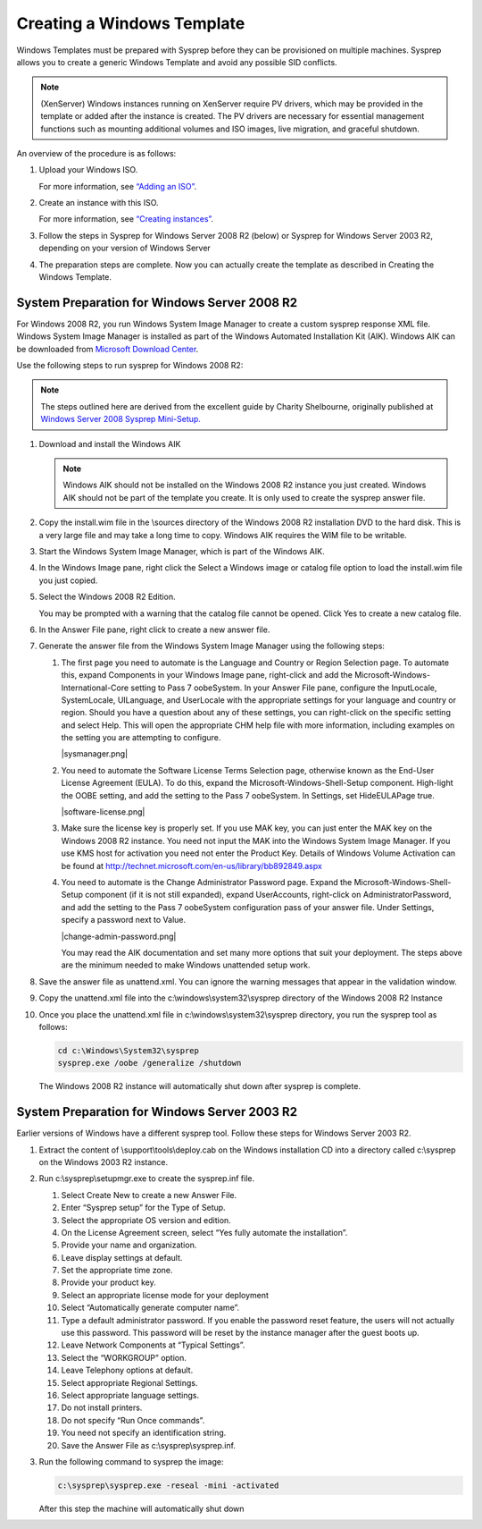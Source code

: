 .. Licensed to the Apache Software Foundation (ASF) under one
   or more contributor license agreements.  See the NOTICE file
   distributed with this work for additional information#
   regarding copyright ownership.  The ASF licenses this file
   to you under the Apache License, Version 2.0 (the
   "License"); you may not use this file except in compliance
   with the License.  You may obtain a copy of the License at
   http://www.apache.org/licenses/LICENSE-2.0
   Unless required by applicable law or agreed to in writing,
   software distributed under the License is distributed on an
   "AS IS" BASIS, WITHOUT WARRANTIES OR CONDITIONS OF ANY
   KIND, either express or implied.  See the License for the
   specific language governing permissions and limitations
   under the License.


Creating a Windows Template
---------------------------

Windows Templates must be prepared with Sysprep before they can be
provisioned on multiple machines. Sysprep allows you to create a generic
Windows Template and avoid any possible SID conflicts.

.. note:: 
   (XenServer) Windows instances running on XenServer require PV drivers, which
   may be provided in the template or added after the instance is created. The
   PV drivers are necessary for essential management functions such as 
   mounting additional volumes and ISO images, live migration, and 
   graceful shutdown.

An overview of the procedure is as follows:

#. Upload your Windows ISO.

   For more information, see `“Adding an
   ISO” <virtual_machines.html#adding-an-iso>`_.

#. Create an instance with this ISO.

   For more information, see `“Creating
   instances” <virtual_machines.html#creating-vms>`_.

#. Follow the steps in Sysprep for Windows Server 2008 R2 (below) or
   Sysprep for Windows Server 2003 R2, depending on your version of
   Windows Server

#. The preparation steps are complete. Now you can actually create the
   template as described in Creating the Windows Template.


System Preparation for Windows Server 2008 R2
~~~~~~~~~~~~~~~~~~~~~~~~~~~~~~~~~~~~~~~~~~~~~

For Windows 2008 R2, you run Windows System Image Manager to create a
custom sysprep response XML file. Windows System Image Manager is
installed as part of the Windows Automated Installation Kit (AIK).
Windows AIK can be downloaded from `Microsoft Download
Center <http://www.microsoft.com/en-us/download/details.aspx?id=9085>`_.

Use the following steps to run sysprep for Windows 2008 R2:

.. note:: 
   The steps outlined here are derived from the excellent guide by 
   Charity Shelbourne, originally published at `Windows Server 2008 
   Sysprep Mini-Setup. 
   <http://blogs.technet.com/askcore/archive/2008/10/31/automating-the-oobe-process-during-windows-server-2008-sysprep-mini-setup.aspx>`_

#. Download and install the Windows AIK

   .. note:: 
      Windows AIK should not be installed on the Windows 2008 R2 instance you
      just created. Windows AIK should not be part of the template you 
      create. It is only used to create the sysprep answer file.

#. Copy the install.wim file in the \\sources directory of the Windows
   2008 R2 installation DVD to the hard disk. This is a very large file
   and may take a long time to copy. Windows AIK requires the WIM file
   to be writable.

#. Start the Windows System Image Manager, which is part of the Windows
   AIK.

#. In the Windows Image pane, right click the Select a Windows image or
   catalog file option to load the install.wim file you just copied.

#. Select the Windows 2008 R2 Edition.

   You may be prompted with a warning that the catalog file cannot be
   opened. Click Yes to create a new catalog file.

#. In the Answer File pane, right click to create a new answer file.

#. Generate the answer file from the Windows System Image Manager using
   the following steps:

   #. The first page you need to automate is the Language and Country or
      Region Selection page. To automate this, expand Components in your
      Windows Image pane, right-click and add the
      Microsoft-Windows-International-Core setting to Pass 7 oobeSystem.
      In your Answer File pane, configure the InputLocale, SystemLocale,
      UILanguage, and UserLocale with the appropriate settings for your
      language and country or region. Should you have a question about
      any of these settings, you can right-click on the specific setting
      and select Help. This will open the appropriate CHM help file with
      more information, including examples on the setting you are
      attempting to configure.

      |sysmanager.png|

   #. You need to automate the Software License Terms Selection page,
      otherwise known as the End-User License Agreement (EULA). To do
      this, expand the Microsoft-Windows-Shell-Setup component.
      High-light the OOBE setting, and add the setting to the Pass 7
      oobeSystem. In Settings, set HideEULAPage true.

      |software-license.png|

   #. Make sure the license key is properly set. If you use MAK key, you
      can just enter the MAK key on the Windows 2008 R2 instance. You need not
      input the MAK into the Windows System Image Manager. If you use
      KMS host for activation you need not enter the Product Key.
      Details of Windows Volume Activation can be found at
      `http://technet.microsoft.com/en-us/library/bb892849.aspx 
      <http://technet.microsoft.com/en-us/library/bb892849.aspx>`_

   #. You need to automate is the Change Administrator Password page.
      Expand the Microsoft-Windows-Shell-Setup component (if it is not
      still expanded), expand UserAccounts, right-click on
      AdministratorPassword, and add the setting to the Pass 7
      oobeSystem configuration pass of your answer file. Under Settings,
      specify a password next to Value.

      |change-admin-password.png|

      You may read the AIK documentation and set many more options that
      suit your deployment. The steps above are the minimum needed to
      make Windows unattended setup work.

#. Save the answer file as unattend.xml. You can ignore the warning
   messages that appear in the validation window.

#. Copy the unattend.xml file into the c:\\windows\\system32\\sysprep
   directory of the Windows 2008 R2 Instance

#. Once you place the unattend.xml file in
   c:\\windows\\system32\\sysprep directory, you run the sysprep tool as
   follows:

   .. code:: bash

      cd c:\Windows\System32\sysprep
      sysprep.exe /oobe /generalize /shutdown

   The Windows 2008 R2 instance will automatically shut down after sysprep is
   complete.


System Preparation for Windows Server 2003 R2
~~~~~~~~~~~~~~~~~~~~~~~~~~~~~~~~~~~~~~~~~~~~~

Earlier versions of Windows have a different sysprep tool. Follow these
steps for Windows Server 2003 R2.

#. Extract the content of \\support\\tools\\deploy.cab on the Windows
   installation CD into a directory called c:\\sysprep on the Windows
   2003 R2 instance.

#. Run c:\\sysprep\\setupmgr.exe to create the sysprep.inf file.

   #. Select Create New to create a new Answer File.

   #. Enter “Sysprep setup” for the Type of Setup.

   #. Select the appropriate OS version and edition.

   #. On the License Agreement screen, select “Yes fully automate the
      installation”.

   #. Provide your name and organization.

   #. Leave display settings at default.

   #. Set the appropriate time zone.

   #. Provide your product key.

   #. Select an appropriate license mode for your deployment

   #. Select “Automatically generate computer name”.

   #. Type a default administrator password. If you enable the password
      reset feature, the users will not actually use this password. This
      password will be reset by the instance manager after the guest
      boots up.

   #. Leave Network Components at “Typical Settings”.

   #. Select the “WORKGROUP” option.

   #. Leave Telephony options at default.

   #. Select appropriate Regional Settings.

   #. Select appropriate language settings.

   #. Do not install printers.

   #. Do not specify “Run Once commands”.

   #. You need not specify an identification string.

   #. Save the Answer File as c:\\sysprep\\sysprep.inf.

#. Run the following command to sysprep the image:

   .. code:: bash

      c:\sysprep\sysprep.exe -reseal -mini -activated

   After this step the machine will automatically shut down
